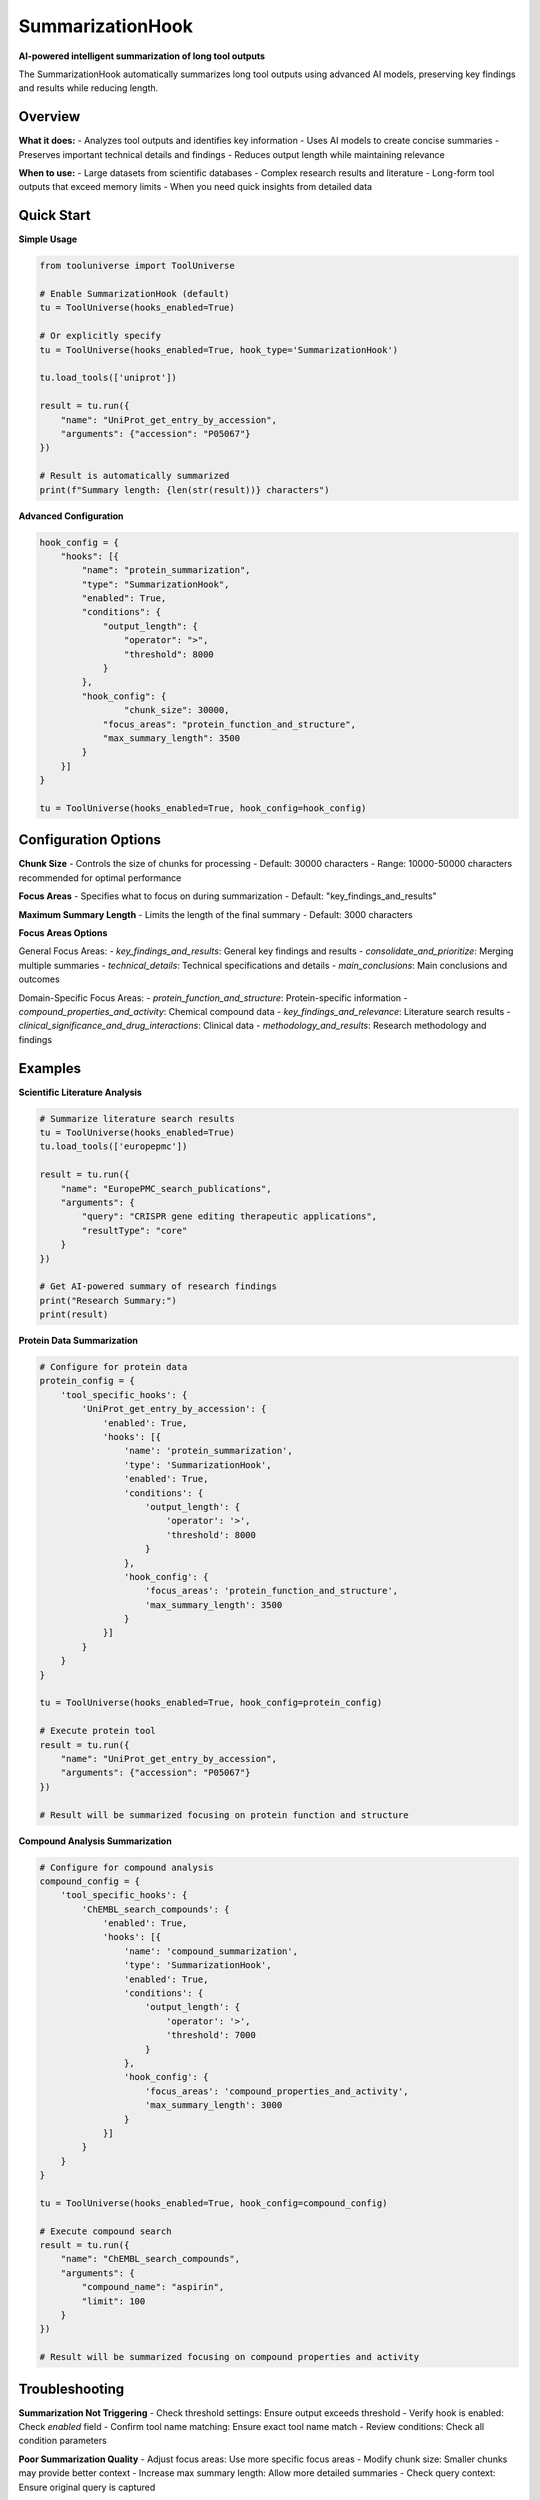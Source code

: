SummarizationHook
=================

**AI-powered intelligent summarization of long tool outputs**

The SummarizationHook automatically summarizes long tool outputs using advanced AI models, preserving key findings and results while reducing length.

Overview
--------

**What it does:**
- Analyzes tool outputs and identifies key information
- Uses AI models to create concise summaries
- Preserves important technical details and findings
- Reduces output length while maintaining relevance

**When to use:**
- Large datasets from scientific databases
- Complex research results and literature
- Long-form tool outputs that exceed memory limits
- When you need quick insights from detailed data

Quick Start
-----------

**Simple Usage**

.. code-block:: python

   from tooluniverse import ToolUniverse

   # Enable SummarizationHook (default)
   tu = ToolUniverse(hooks_enabled=True)

   # Or explicitly specify
   tu = ToolUniverse(hooks_enabled=True, hook_type='SummarizationHook')

   tu.load_tools(['uniprot'])

   result = tu.run({
       "name": "UniProt_get_entry_by_accession",
       "arguments": {"accession": "P05067"}
   })

   # Result is automatically summarized
   print(f"Summary length: {len(str(result))} characters")

**Advanced Configuration**

.. code-block:: python

   hook_config = {
       "hooks": [{
           "name": "protein_summarization",
           "type": "SummarizationHook",
           "enabled": True,
           "conditions": {
               "output_length": {
                   "operator": ">",
                   "threshold": 8000
               }
           },
           "hook_config": {
                   "chunk_size": 30000,
               "focus_areas": "protein_function_and_structure",
               "max_summary_length": 3500
           }
       }]
   }

   tu = ToolUniverse(hooks_enabled=True, hook_config=hook_config)

Configuration Options
---------------------

**Chunk Size**
- Controls the size of chunks for processing
- Default: 30000 characters
- Range: 10000-50000 characters recommended for optimal performance

**Focus Areas**
- Specifies what to focus on during summarization
- Default: "key_findings_and_results"

**Maximum Summary Length**
- Limits the length of the final summary
- Default: 3000 characters

**Focus Areas Options**

General Focus Areas:
- `key_findings_and_results`: General key findings and results
- `consolidate_and_prioritize`: Merging multiple summaries
- `technical_details`: Technical specifications and details
- `main_conclusions`: Main conclusions and outcomes

Domain-Specific Focus Areas:
- `protein_function_and_structure`: Protein-specific information
- `compound_properties_and_activity`: Chemical compound data
- `key_findings_and_relevance`: Literature search results
- `clinical_significance_and_drug_interactions`: Clinical data
- `methodology_and_results`: Research methodology and findings

Examples
--------

**Scientific Literature Analysis**

.. code-block:: python

   # Summarize literature search results
   tu = ToolUniverse(hooks_enabled=True)
   tu.load_tools(['europepmc'])

   result = tu.run({
       "name": "EuropePMC_search_publications",
       "arguments": {
           "query": "CRISPR gene editing therapeutic applications",
           "resultType": "core"
       }
   })

   # Get AI-powered summary of research findings
   print("Research Summary:")
   print(result)

**Protein Data Summarization**

.. code-block:: python

   # Configure for protein data
   protein_config = {
       'tool_specific_hooks': {
           'UniProt_get_entry_by_accession': {
               'enabled': True,
               'hooks': [{
                   'name': 'protein_summarization',
                   'type': 'SummarizationHook',
                   'enabled': True,
                   'conditions': {
                       'output_length': {
                           'operator': '>',
                           'threshold': 8000
                       }
                   },
                   'hook_config': {
                       'focus_areas': 'protein_function_and_structure',
                       'max_summary_length': 3500
                   }
               }]
           }
       }
   }

   tu = ToolUniverse(hooks_enabled=True, hook_config=protein_config)

   # Execute protein tool
   result = tu.run({
       "name": "UniProt_get_entry_by_accession",
       "arguments": {"accession": "P05067"}
   })

   # Result will be summarized focusing on protein function and structure

**Compound Analysis Summarization**

.. code-block:: python

   # Configure for compound analysis
   compound_config = {
       'tool_specific_hooks': {
           'ChEMBL_search_compounds': {
               'enabled': True,
               'hooks': [{
                   'name': 'compound_summarization',
                   'type': 'SummarizationHook',
                   'enabled': True,
                   'conditions': {
                       'output_length': {
                           'operator': '>',
                           'threshold': 7000
                       }
                   },
                   'hook_config': {
                       'focus_areas': 'compound_properties_and_activity',
                       'max_summary_length': 3000
                   }
               }]
           }
       }
   }

   tu = ToolUniverse(hooks_enabled=True, hook_config=compound_config)

   # Execute compound search
   result = tu.run({
       "name": "ChEMBL_search_compounds",
       "arguments": {
           "compound_name": "aspirin",
           "limit": 100
       }
   })

   # Result will be summarized focusing on compound properties and activity

Troubleshooting
---------------

**Summarization Not Triggering**
- Check threshold settings: Ensure output exceeds threshold
- Verify hook is enabled: Check `enabled` field
- Confirm tool name matching: Ensure exact tool name match
- Review conditions: Check all condition parameters

**Poor Summarization Quality**
- Adjust focus areas: Use more specific focus areas
- Modify chunk size: Smaller chunks may provide better context
- Increase max summary length: Allow more detailed summaries
- Check query context: Ensure original query is captured

**Performance Issues**
- Increase thresholds: Process fewer outputs
- Optimize chunk sizes: Balance processing time and quality
- Use tool-specific hooks: More efficient than global hooks
- Enable caching: Reduce redundant processing

**Debugging**

Enable detailed logging for hook operations:

.. code-block:: python

   import logging
   logging.basicConfig(level=logging.DEBUG)

   # Hook operations will be logged in detail
   tu = ToolUniverse(hooks_enabled=True, hook_config=config)

**Validation**

Verify hook configuration:

.. code-block:: python

   # Check hook configuration
   hook_manager = tu.hook_manager
   for hook in hook_manager.hooks:
       print(f"Hook: {hook.name}")
       print(f"Enabled: {hook.enabled}")
       print(f"Type: {hook.config.get('type')}")
       print(f"Conditions: {hook.config.get('conditions')}")

Next Steps
----------

**Learn More**

- **FileSaveHook** → :doc:`file_save_hook` - File-based output processing
- **Configuration** → :doc:`hook_configuration` - Advanced configuration options
- **Hooks Overview** → :doc:`index` - Complete hooks system Tutorial

**Related Topics**

- **Tool Composition** → :doc:`../tool_composition` - Chain tools into workflows
- **Best Practices** → :doc:`../best_practices` - Performance optimization tips
- **Examples** → :doc:`../examples` - More usage examples
